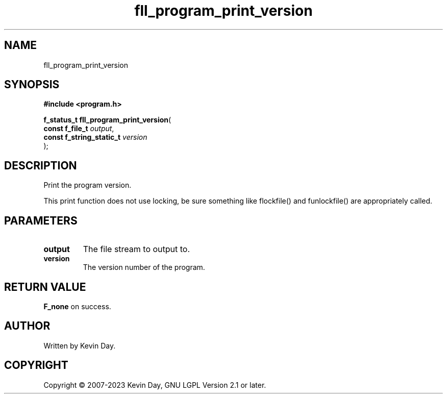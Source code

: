 .TH fll_program_print_version "3" "July 2023" "FLL - Featureless Linux Library 0.6.6" "Library Functions"
.SH "NAME"
fll_program_print_version
.SH SYNOPSIS
.nf
.B #include <program.h>
.sp
\fBf_status_t fll_program_print_version\fP(
    \fBconst f_file_t          \fP\fIoutput\fP,
    \fBconst f_string_static_t \fP\fIversion\fP
);
.fi
.SH DESCRIPTION
.PP
Print the program version.
.PP
This print function does not use locking, be sure something like flockfile() and funlockfile() are appropriately called.
.SH PARAMETERS
.TP
.B output
The file stream to output to.

.TP
.B version
The version number of the program.

.SH RETURN VALUE
.PP
\fBF_none\fP on success.
.SH AUTHOR
Written by Kevin Day.
.SH COPYRIGHT
.PP
Copyright \(co 2007-2023 Kevin Day, GNU LGPL Version 2.1 or later.
